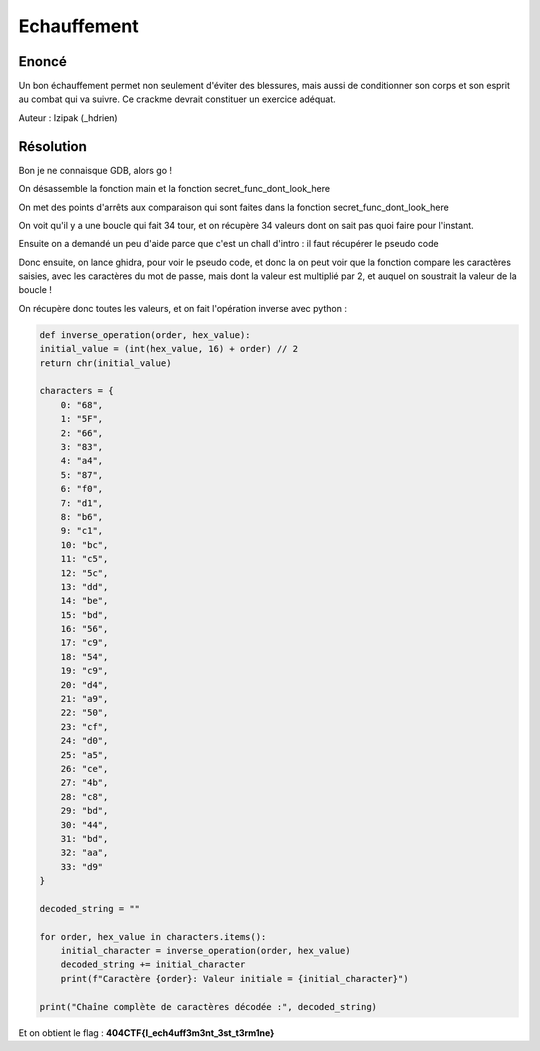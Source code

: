 Echauffement
===========================

Enoncé
----------

Un bon échauffement permet non seulement d'éviter des blessures, mais aussi de conditionner son corps et son esprit au combat qui va suivre. Ce crackme devrait constituer un exercice adéquat.

 
Auteur : Izipak (_hdrien)


Résolution
-------------


Bon je ne connaisque GDB, alors go ! 

On désassemble la fonction main et la fonction secret_func_dont_look_here

On met des points d'arrêts aux comparaison qui sont faites dans la fonction secret_func_dont_look_here

On voit qu'il y a une boucle qui fait 34 tour, et on récupère 34 valeurs dont on sait pas quoi faire pour l'instant.

Ensuite on a demandé un peu d'aide parce que c'est un chall d'intro : il faut récupérer le pseudo code

Donc ensuite, on lance ghidra, pour voir le pseudo code, et donc la on peut voir que la fonction compare les caractères saisies, avec les caractères du mot de passe, mais dont la valeur est multiplié par 2, et auquel on soustrait la valeur de la boucle ! 

On récupère donc toutes les valeurs, et on fait l'opération inverse avec python : 

.. code-block:: python

    def inverse_operation(order, hex_value):
    initial_value = (int(hex_value, 16) + order) // 2
    return chr(initial_value)

    characters = {
        0: "68",
        1: "5F",
        2: "66",
        3: "83",
        4: "a4",
        5: "87",
        6: "f0",
        7: "d1",
        8: "b6",
        9: "c1",
        10: "bc",
        11: "c5",
        12: "5c",
        13: "dd",
        14: "be",
        15: "bd",
        16: "56",
        17: "c9",
        18: "54",
        19: "c9",
        20: "d4",
        21: "a9",
        22: "50",
        23: "cf",
        24: "d0",
        25: "a5",
        26: "ce",
        27: "4b",
        28: "c8",
        29: "bd",
        30: "44",
        31: "bd",
        32: "aa",
        33: "d9"
    }

    decoded_string = ""

    for order, hex_value in characters.items():
        initial_character = inverse_operation(order, hex_value)
        decoded_string += initial_character
        print(f"Caractère {order}: Valeur initiale = {initial_character}")

    print("Chaîne complète de caractères décodée :", decoded_string)


Et on obtient le flag : **404CTF{l_ech4uff3m3nt_3st_t3rm1ne}**